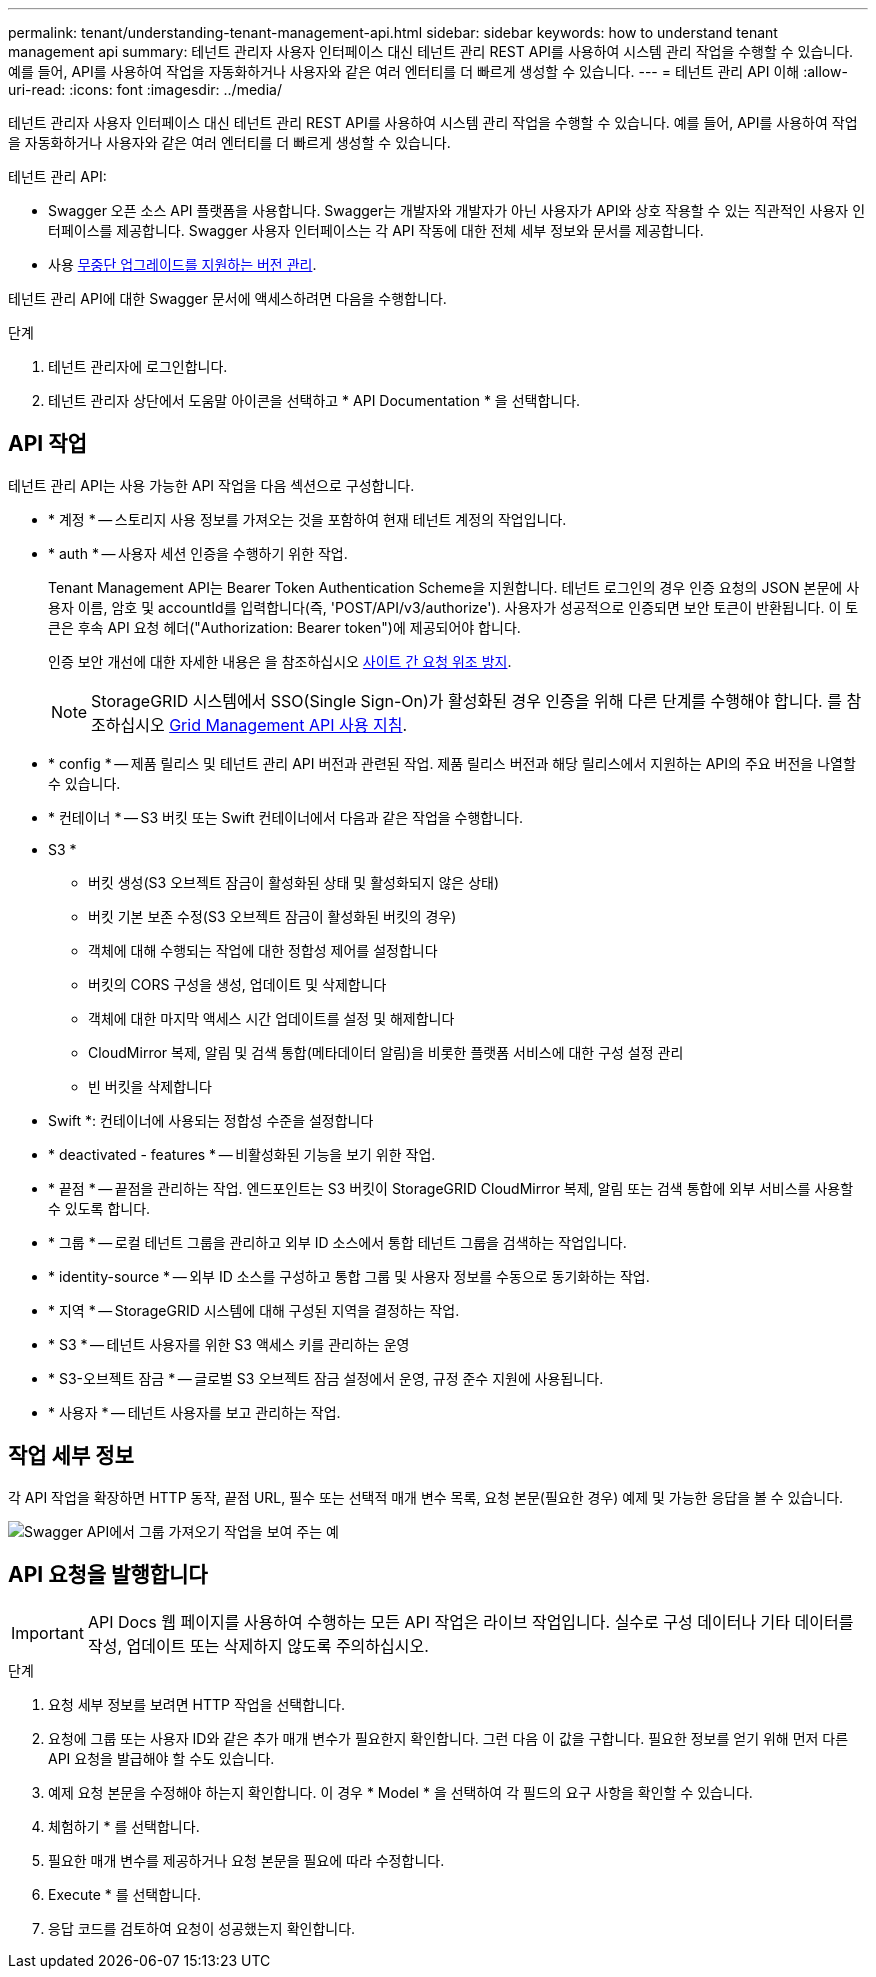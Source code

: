 ---
permalink: tenant/understanding-tenant-management-api.html 
sidebar: sidebar 
keywords: how to understand tenant management api 
summary: 테넌트 관리자 사용자 인터페이스 대신 테넌트 관리 REST API를 사용하여 시스템 관리 작업을 수행할 수 있습니다. 예를 들어, API를 사용하여 작업을 자동화하거나 사용자와 같은 여러 엔터티를 더 빠르게 생성할 수 있습니다. 
---
= 테넌트 관리 API 이해
:allow-uri-read: 
:icons: font
:imagesdir: ../media/


[role="lead"]
테넌트 관리자 사용자 인터페이스 대신 테넌트 관리 REST API를 사용하여 시스템 관리 작업을 수행할 수 있습니다. 예를 들어, API를 사용하여 작업을 자동화하거나 사용자와 같은 여러 엔터티를 더 빠르게 생성할 수 있습니다.

테넌트 관리 API:

* Swagger 오픈 소스 API 플랫폼을 사용합니다. Swagger는 개발자와 개발자가 아닌 사용자가 API와 상호 작용할 수 있는 직관적인 사용자 인터페이스를 제공합니다. Swagger 사용자 인터페이스는 각 API 작동에 대한 전체 세부 정보와 문서를 제공합니다.
* 사용 xref:tenant-management-api-versioning.adoc[무중단 업그레이드를 지원하는 버전 관리].


테넌트 관리 API에 대한 Swagger 문서에 액세스하려면 다음을 수행합니다.

.단계
. 테넌트 관리자에 로그인합니다.
. 테넌트 관리자 상단에서 도움말 아이콘을 선택하고 * API Documentation * 을 선택합니다.




== API 작업

테넌트 관리 API는 사용 가능한 API 작업을 다음 섹션으로 구성합니다.

* * 계정 * -- 스토리지 사용 정보를 가져오는 것을 포함하여 현재 테넌트 계정의 작업입니다.
* * auth * -- 사용자 세션 인증을 수행하기 위한 작업.
+
Tenant Management API는 Bearer Token Authentication Scheme을 지원합니다. 테넌트 로그인의 경우 인증 요청의 JSON 본문에 사용자 이름, 암호 및 accountId를 입력합니다(즉, 'POST/API/v3/authorize'). 사용자가 성공적으로 인증되면 보안 토큰이 반환됩니다. 이 토큰은 후속 API 요청 헤더("Authorization: Bearer token")에 제공되어야 합니다.

+
인증 보안 개선에 대한 자세한 내용은 을 참조하십시오 xref:protecting-against-cross-site-request-forgery-csrf.adoc[사이트 간 요청 위조 방지].

+

NOTE: StorageGRID 시스템에서 SSO(Single Sign-On)가 활성화된 경우 인증을 위해 다른 단계를 수행해야 합니다. 를 참조하십시오 xref:../admin/using-grid-management-api.adoc[Grid Management API 사용 지침].

* * config * -- 제품 릴리스 및 테넌트 관리 API 버전과 관련된 작업. 제품 릴리스 버전과 해당 릴리스에서 지원하는 API의 주요 버전을 나열할 수 있습니다.
* * 컨테이너 * -- S3 버킷 또는 Swift 컨테이너에서 다음과 같은 작업을 수행합니다.
+
* S3 *

+
** 버킷 생성(S3 오브젝트 잠금이 활성화된 상태 및 활성화되지 않은 상태)
** 버킷 기본 보존 수정(S3 오브젝트 잠금이 활성화된 버킷의 경우)
** 객체에 대해 수행되는 작업에 대한 정합성 제어를 설정합니다
** 버킷의 CORS 구성을 생성, 업데이트 및 삭제합니다
** 객체에 대한 마지막 액세스 시간 업데이트를 설정 및 해제합니다
** CloudMirror 복제, 알림 및 검색 통합(메타데이터 알림)을 비롯한 플랫폼 서비스에 대한 구성 설정 관리
** 빈 버킷을 삭제합니다


+
* Swift *: 컨테이너에 사용되는 정합성 수준을 설정합니다

* * deactivated - features * -- 비활성화된 기능을 보기 위한 작업.
* * 끝점 * -- 끝점을 관리하는 작업. 엔드포인트는 S3 버킷이 StorageGRID CloudMirror 복제, 알림 또는 검색 통합에 외부 서비스를 사용할 수 있도록 합니다.
* * 그룹 * -- 로컬 테넌트 그룹을 관리하고 외부 ID 소스에서 통합 테넌트 그룹을 검색하는 작업입니다.
* * identity-source * -- 외부 ID 소스를 구성하고 통합 그룹 및 사용자 정보를 수동으로 동기화하는 작업.
* * 지역 * -- StorageGRID 시스템에 대해 구성된 지역을 결정하는 작업.
* * S3 * -- 테넌트 사용자를 위한 S3 액세스 키를 관리하는 운영
* * S3-오브젝트 잠금 * -- 글로벌 S3 오브젝트 잠금 설정에서 운영, 규정 준수 지원에 사용됩니다.
* * 사용자 * -- 테넌트 사용자를 보고 관리하는 작업.




== 작업 세부 정보

각 API 작업을 확장하면 HTTP 동작, 끝점 URL, 필수 또는 선택적 매개 변수 목록, 요청 본문(필요한 경우) 예제 및 가능한 응답을 볼 수 있습니다.

image::../media/tenant_api_swagger_example.gif[Swagger API에서 그룹 가져오기 작업을 보여 주는 예]



== API 요청을 발행합니다


IMPORTANT: API Docs 웹 페이지를 사용하여 수행하는 모든 API 작업은 라이브 작업입니다. 실수로 구성 데이터나 기타 데이터를 작성, 업데이트 또는 삭제하지 않도록 주의하십시오.

.단계
. 요청 세부 정보를 보려면 HTTP 작업을 선택합니다.
. 요청에 그룹 또는 사용자 ID와 같은 추가 매개 변수가 필요한지 확인합니다. 그런 다음 이 값을 구합니다. 필요한 정보를 얻기 위해 먼저 다른 API 요청을 발급해야 할 수도 있습니다.
. 예제 요청 본문을 수정해야 하는지 확인합니다. 이 경우 * Model * 을 선택하여 각 필드의 요구 사항을 확인할 수 있습니다.
. 체험하기 * 를 선택합니다.
. 필요한 매개 변수를 제공하거나 요청 본문을 필요에 따라 수정합니다.
. Execute * 를 선택합니다.
. 응답 코드를 검토하여 요청이 성공했는지 확인합니다.

